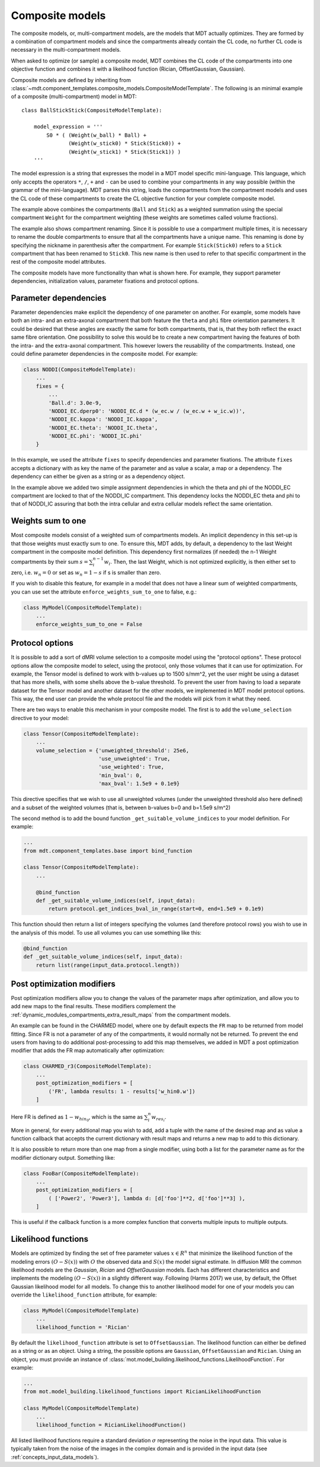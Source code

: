 .. _dynamic_modules_composite_models:

****************
Composite models
****************
The composite models, or, multi-compartment models, are the models that MDT actually optimizes.
They are formed by a combination of compartment models and since the compartments already contain the CL code, no further CL code is necessary in the multi-compartment models.

When asked to optimize (or sample) a composite model, MDT combines the CL code of the compartments into one objective function and
combines it with a likelihood function (Rician, OffsetGaussian, Gaussian).

Composite models are defined by inheriting from :class:`~mdt.component_templates.composite_models.CompositeModelTemplate`.
The following is an minimal example of a composite (multi-compartment) model in MDT::

    class BallStickStick(CompositeModelTemplate):

        model_expression = '''
            S0 * ( (Weight(w_ball) * Ball) +
                   (Weight(w_stick0) * Stick(Stick0)) +
                   (Weight(w_stick1) * Stick(Stick1)) )
        '''

The model expression is a string that expresses the model in a MDT model specific mini-language.
This language, which only accepts the operators ``*``, ``/``, ``+`` and ``-`` can be used to combine your compartments in any way possible (within the grammar of the mini-language).
MDT parses this string, loads the compartments from the compartment models and uses the CL code of these compartments to create the CL objective function for your complete composite model.

The example above combines the compartments (``Ball`` and ``Stick``) as a weighted summation using the special compartment ``Weight`` for the compartment weighting
(these weights are sometimes called volume fractions).

The example also shows compartment renaming.
Since it is possible to use a compartment multiple times, it is necessary to rename the double compartments to ensure that all the compartments have a unique name.
This renaming is done by specifying the nickname in parenthesis after the compartment.
For example ``Stick(Stick0)`` refers to a ``Stick`` compartment that has been renamed to ``Stick0``.
This new name is then used to refer to that specific compartment in the rest of the composite model attributes.

The composite models have more functionality than what is shown here.
For example, they support parameter dependencies, initialization values, parameter fixations and protocol options.


Parameter dependencies
======================
Parameter dependencies make explicit the dependency of one parameter on another.
For example, some models have both an intra- and an extra-axonal compartment that both feature the ``theta`` and ``phi`` fibre orientation parameters.
It could be desired that these angles are exactly the same for both compartments, that is, that they both reflect the exact same fibre orientation.
One possibility to solve this would be to create a new compartment having the features of both the intra- and the extra-axonal compartment.
This however lowers the reusability of the compartments.
Instead, one could define parameter dependencies in the composite model.
For example:

.. code-block:: python

    class NODDI(CompositeModelTemplate):
        ...
        fixes = {
            ...
            'Ball.d': 3.0e-9,
            'NODDI_EC.dperp0': 'NODDI_EC.d * (w_ec.w / (w_ec.w + w_ic.w))',
            'NODDI_EC.kappa': 'NODDI_IC.kappa',
            'NODDI_EC.theta': 'NODDI_IC.theta',
            'NODDI_EC.phi': 'NODDI_IC.phi'
        }


In this example, we used the attribute ``fixes`` to specify dependencies and parameter fixations.
The attribute ``fixes`` accepts a dictionary with as key the name of the parameter and as value a scalar, a map or a dependency.
The dependency can either be given as a string or as a dependency object.

In the example above we added two simple assignment dependencies in which the theta and phi of the NODDI_EC compartment are locked to that of the NODDI_IC compartment.
This dependency locks the NODDI_EC theta and phi to that of NODDI_IC assuring that both the intra cellular and extra cellular models reflect the same orientation.


Weights sum to one
==================
Most composite models consist of a weighted sum of compartments models.
An implicit dependency in this set-up is that those weights must exactly sum to one.
To ensure this, MDT adds, by default, a dependency to the last Weight compartment in the composite model definition.
This dependency first normalizes (if needed) the n-1 Weight compartments by their sum :math:`s = \sum_{i}^{n-1}w_{i}`.
Then, the last Weight, which is not optimized explicitly, is then either set to zero, i.e. :math:`w_{n} = 0` or set as :math:`w_{n}=1-s` if s is smaller than zero.

If you wish to disable this feature, for example in a model that does not have a linear sum of weighted compartments, you can use set the attribute ``enforce_weights_sum_to_one`` to false, e.g.:

.. code-block:: python


    class MyModel(CompositeModelTemplate):
        ...
        enforce_weights_sum_to_one = False


.. _dynamic_modules_composite_models_protocol_options:


Protocol options
================
It is possible to add a sort of dMRI volume selection to a composite model using the "protocol options".
These protocol options allow the composite model to select, using the protocol, only those volumes that it can use for optimization.
For example, the Tensor model is defined to work with b-values up to 1500 s/mm^2, yet the user might be using a dataset that has more shells, with some shells above the b-value threshold.
To prevent the user from having to load a separate dataset for the Tensor model and another dataset for the other models, we implemented in MDT model protocol options.
This way, the end user can provide the whole protocol file and the models will pick from it what they need.

There are two ways to enable this mechanism in your composite model.
The first is to add the ``volume_selection`` directive to your model:

.. code-block:: python

    class Tensor(CompositeModelTemplate):
        ...
        volume_selection = {'unweighted_threshold': 25e6,
                            'use_unweighted': True,
                            'use_weighted': True,
                            'min_bval': 0,
                            'max_bval': 1.5e9 + 0.1e9}


This directive specifies that we wish to use all unweighted volumes (under the unweighted threshold also here defined) and a subset of the weighted volumes
(that is, between b-values b=0 and b=1.5e9 s/m^2)

The second method is to add the bound function ``_get_suitable_volume_indices`` to your model definition. For example:

.. code-block:: python

    ...
    from mdt.component_templates.base import bind_function

    class Tensor(CompositeModelTemplate):
        ...

        @bind_function
        def _get_suitable_volume_indices(self, input_data):
            return protocol.get_indices_bval_in_range(start=0, end=1.5e9 + 0.1e9)


This function should then return a list of integers specifying the volumes (and therefore protocol rows) you wish to use in the analysis of this model.
To use all volumes you can use something like this:

.. code-block:: python

    @bind_function
    def _get_suitable_volume_indices(self, input_data):
        return list(range(input_data.protocol.length))


Post optimization modifiers
===========================
Post optimization modifiers allow you to change the values of the parameter maps after optimization, and allow you to add new maps to the final results.
These modifiers complement the :ref:`dynamic_modules_compartments_extra_result_maps` from the compartment models.

An example can be found in the CHARMED model, where one by default expects the ``FR`` map to be returned from model fitting.
Since FR is not a parameter of any of the compartments, it would normally not be returned.
To prevent the end users from having to do additional post-processing to add this map themselves,
we added in MDT a post optimization modifier that adds the FR map automatically after optimization:

.. code-block:: python

    class CHARMED_r3(CompositeModelTemplate):
        ...
        post_optimization_modifiers = [
            ('FR', lambda results: 1 - results['w_hin0.w'])
        ]

Here FR is defined as :math:`1 - w_{hin_{0}}`, which is the same as :math:`\sum_{i}^{n} w_{res_{i}}`.

More in general, for every additional map you wish to add, add a tuple with the name of the desired map
and as value a function callback that accepts the current dictionary with result maps and returns a new map to add to this dictionary.

It is also possible to return more than one map from a single modifier, using both a list for the parameter name as for the modifier dictionary output.
Something like:

.. code-block:: python

    class FooBar(CompositeModelTemplate):
        ...
        post_optimization_modifiers = [
            ( ['Power2', 'Power3'], lambda d: [d['foo']**2, d['foo']**3] ),
        ]

This is useful if the callback function is a more complex function that converts multiple inputs to multiple outputs.


.. _dynamic_modules_composite_model_likelihood_function:

Likelihood functions
====================
Models are optimized by finding the set of free parameter values :math:`x \in R^{n}` that minimize the likelihood function of the
modeling errors :math:`(O - S(x))` with :math:`O` the observed data and :math:`S(x)` the model signal estimate.
In diffusion MRI the common likelihood models are the *Gaussian*, *Rician* and *OffsetGaussian* models.
Each has different characteristics and implements the modeling :math:`(O - S(x))` in a slightly different way.
Following (Harms 2017) we use, by default, the Offset Gaussian likelihood model for all models.
To change this to another likelihood model for one of your models you can override the ``likelihood_function`` attribute, for example:

.. code-block:: python

    class MyModel(CompositeModelTemplate)
        ...
        likelihood_function = 'Rician'


By default the ``likelihood_function`` attribute is set to ``OffsetGaussian``.
The likelihood function can either be defined as a string or as an object.
Using a string, the possible options are ``Gaussian``, ``OffsetGaussian`` and ``Rician``.
Using an object, you must provide an instance of :class:`mot.model_building.likelihood_functions.LikelihoodFunction`.
For example:

.. code-block:: python

    ...
    from mot.model_building.likelihood_functions import RicianLikelihoodFunction

    class MyModel(CompositeModelTemplate)
        ...
        likelihood_function = RicianLikelihoodFunction()


All listed likelihood functions require a standard deviation :math:`\sigma` representing the noise in the input data.
This value is typically taken from the noise of the images in the complex domain and is provided in the input data (see :ref:`concepts_input_data_models`).
